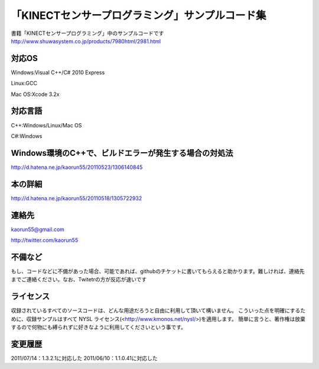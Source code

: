 「KINECTセンサープログラミング」サンプルコード集
================================================
書籍「KINECTセンサープログラミング」中のサンプルコードです
http://www.shuwasystem.co.jp/products/7980html/2981.html


対応OS
------
Windows:Visual C++/C# 2010 Express

Linux:GCC

Mac OS:Xcode 3.2x


対応言語
--------
C++:Windows/Linux/Mac OS

C#:Windows


Windows環境のC++で、ビルドエラーが発生する場合の対処法
------------------------------------------------------
http://d.hatena.ne.jp/kaorun55/20110523/1306140845


本の詳細
--------
http://d.hatena.ne.jp/kaorun55/20110518/1305722932


連絡先
------
kaorun55@gmail.com

http://twitter.com/kaorun55


不備など
--------
もし、コードなどに不備があった場合、可能であれば、githubのチケットに書いてもらえると助かります。難しければ、連絡先までご連絡ください。なお、Twitetrの方が反応が速いです


ライセンス
----------
収録されているすべてのソースコードは、どんな用途だろうと自由に利用して頂いて構いません。
こういった点を明確にするために、収録サンプルはすべて NYSL ライセンス(<http://www.kmonos.net/nysl/>)を適用します。
簡単に言うと、著作権は放棄するので何物にも縛られずに好きなように利用してくださいという事です。


変更履歴
--------
2011/07/14：1.3.2.1に対応した
2011/06/10：1.1.0.41に対応した
